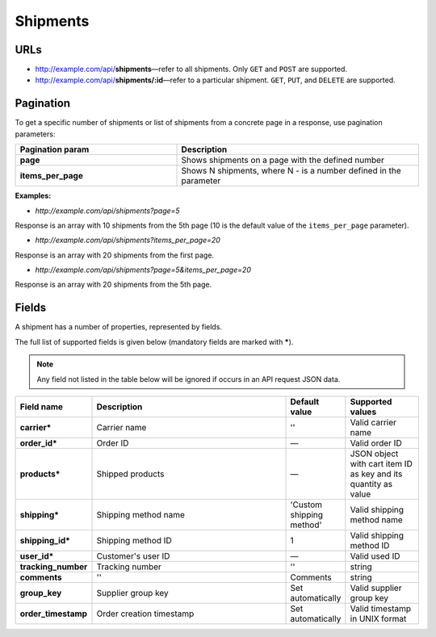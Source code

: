 *********
Shipments
*********

URLs
====

*   http://example.com/api/**shipments**—refer to all shipments. Only ``GET`` and ``POST`` are supported.
*   http://example.com/api/**shipments/:id**—refer to a particular shipment. ``GET``, ``PUT``, and ``DELETE`` are supported.

Pagination
==========

To get a specific number of shipments or list of shipments from a concrete page in a response, use pagination parameters:

.. list-table::
    :header-rows: 1
    :stub-columns: 1
    :widths: 20 30

    *   -   Pagination param
        -   Description
    *   -   page
        -   Shows shipments on a page with the defined number
    *   -   items_per_page
        -   Shows N shipments, where N - is a number defined in the parameter

**Examples:**

*   *http://example.com/api/shipments?page=5*

Response is an array with 10 shipments from the 5th page (10 is the default value of the ``items_per_page`` parameter).

*   *http://example.com/api/shipments?items_per_page=20*

Response is an array with 20 shipments from the first page.

*   *http://example.com/api/shipments?page=5&items_per_page=20*

Response is an array with 20 shipments from the 5th page.

Fields
======

A shipment has a number of properties, represented by fields.

The full list of supported fields is given below (mandatory fields are marked with **\***).

.. note:: Any field not listed in the table below will be ignored if occurs in an API request JSON data.

.. list-table::
    :header-rows: 1
    :stub-columns: 1
    :widths: 5 30 5 10

    *   -   Field name
        -   Description
        -   Default value
        -   Supported values
    *   -   carrier*
        -   Carrier name
        -   ''
        -   Valid carrier name
    *   -   order_id*
        -   Order ID
        -   —
        -   Valid order ID
    *   -   products*
        -   Shipped products
        -   —
        -   JSON object with cart item ID as key and its quantity as value
    *   -   shipping*
        -   Shipping method name
        -   'Custom shipping method'
        -   Valid shipping method name
    *   -   shipping_id*
        -   Shipping method ID
        -   1
        -   Valid shipping method ID
    *   -   user_id*
        -   Customer's user ID
        -   —
        -   Valid used ID
    *   -   tracking_number
        -   Tracking number
        -   ''
        -   string
    *   -   comments
        -   ''
        -   Comments
        -   string
    *   -   group_key
        -   Supplier group key
        -   Set automatically
        -   Valid supplier group key
    *   -   order_timestamp
        -   Order creation timestamp
        -   Set automatically
        -   Valid timestamp in UNIX format
